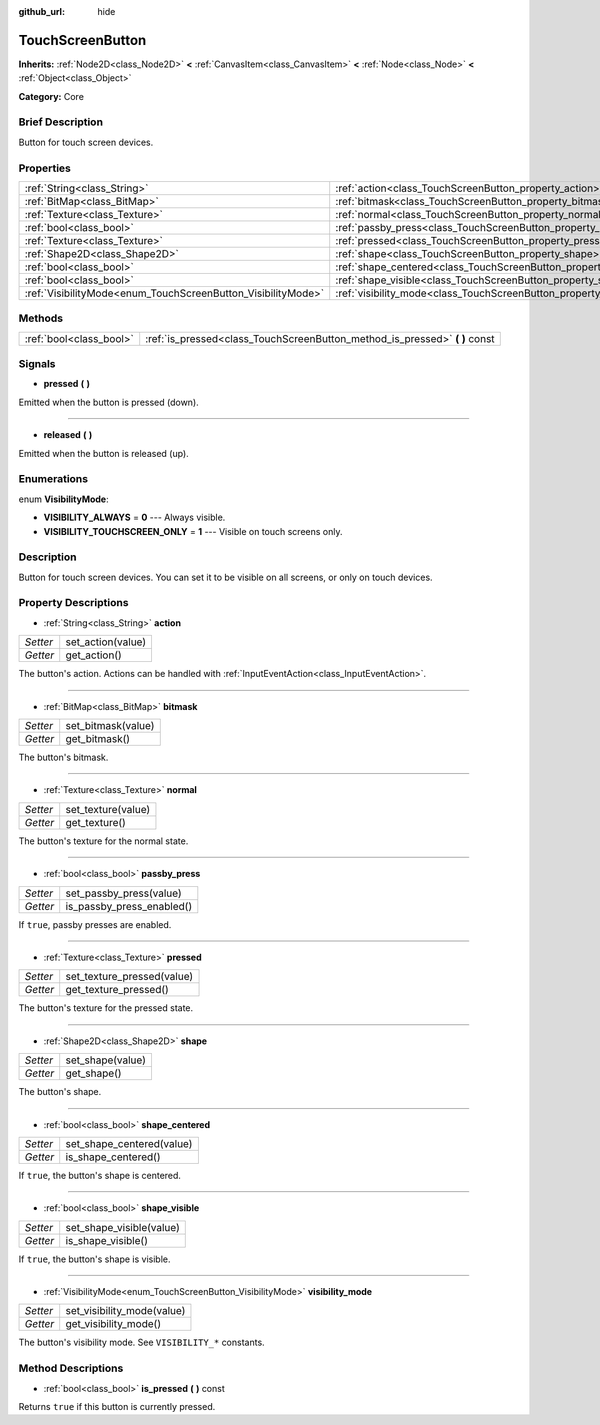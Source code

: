 :github_url: hide

.. Generated automatically by doc/tools/makerst.py in Godot's source tree.
.. DO NOT EDIT THIS FILE, but the TouchScreenButton.xml source instead.
.. The source is found in doc/classes or modules/<name>/doc_classes.

.. _class_TouchScreenButton:

TouchScreenButton
=================

**Inherits:** :ref:`Node2D<class_Node2D>` **<** :ref:`CanvasItem<class_CanvasItem>` **<** :ref:`Node<class_Node>` **<** :ref:`Object<class_Object>`

**Category:** Core

Brief Description
-----------------

Button for touch screen devices.

Properties
----------

+--------------------------------------------------------------+--------------------------------------------------------------------------+
| :ref:`String<class_String>`                                  | :ref:`action<class_TouchScreenButton_property_action>`                   |
+--------------------------------------------------------------+--------------------------------------------------------------------------+
| :ref:`BitMap<class_BitMap>`                                  | :ref:`bitmask<class_TouchScreenButton_property_bitmask>`                 |
+--------------------------------------------------------------+--------------------------------------------------------------------------+
| :ref:`Texture<class_Texture>`                                | :ref:`normal<class_TouchScreenButton_property_normal>`                   |
+--------------------------------------------------------------+--------------------------------------------------------------------------+
| :ref:`bool<class_bool>`                                      | :ref:`passby_press<class_TouchScreenButton_property_passby_press>`       |
+--------------------------------------------------------------+--------------------------------------------------------------------------+
| :ref:`Texture<class_Texture>`                                | :ref:`pressed<class_TouchScreenButton_property_pressed>`                 |
+--------------------------------------------------------------+--------------------------------------------------------------------------+
| :ref:`Shape2D<class_Shape2D>`                                | :ref:`shape<class_TouchScreenButton_property_shape>`                     |
+--------------------------------------------------------------+--------------------------------------------------------------------------+
| :ref:`bool<class_bool>`                                      | :ref:`shape_centered<class_TouchScreenButton_property_shape_centered>`   |
+--------------------------------------------------------------+--------------------------------------------------------------------------+
| :ref:`bool<class_bool>`                                      | :ref:`shape_visible<class_TouchScreenButton_property_shape_visible>`     |
+--------------------------------------------------------------+--------------------------------------------------------------------------+
| :ref:`VisibilityMode<enum_TouchScreenButton_VisibilityMode>` | :ref:`visibility_mode<class_TouchScreenButton_property_visibility_mode>` |
+--------------------------------------------------------------+--------------------------------------------------------------------------+

Methods
-------

+-------------------------+--------------------------------------------------------------------------------+
| :ref:`bool<class_bool>` | :ref:`is_pressed<class_TouchScreenButton_method_is_pressed>` **(** **)** const |
+-------------------------+--------------------------------------------------------------------------------+

Signals
-------

.. _class_TouchScreenButton_signal_pressed:

- **pressed** **(** **)**

Emitted when the button is pressed (down).

----

.. _class_TouchScreenButton_signal_released:

- **released** **(** **)**

Emitted when the button is released (up).

Enumerations
------------

.. _enum_TouchScreenButton_VisibilityMode:

.. _class_TouchScreenButton_constant_VISIBILITY_ALWAYS:

.. _class_TouchScreenButton_constant_VISIBILITY_TOUCHSCREEN_ONLY:

enum **VisibilityMode**:

- **VISIBILITY_ALWAYS** = **0** --- Always visible.

- **VISIBILITY_TOUCHSCREEN_ONLY** = **1** --- Visible on touch screens only.

Description
-----------

Button for touch screen devices. You can set it to be visible on all screens, or only on touch devices.

Property Descriptions
---------------------

.. _class_TouchScreenButton_property_action:

- :ref:`String<class_String>` **action**

+----------+-------------------+
| *Setter* | set_action(value) |
+----------+-------------------+
| *Getter* | get_action()      |
+----------+-------------------+

The button's action. Actions can be handled with :ref:`InputEventAction<class_InputEventAction>`.

----

.. _class_TouchScreenButton_property_bitmask:

- :ref:`BitMap<class_BitMap>` **bitmask**

+----------+--------------------+
| *Setter* | set_bitmask(value) |
+----------+--------------------+
| *Getter* | get_bitmask()      |
+----------+--------------------+

The button's bitmask.

----

.. _class_TouchScreenButton_property_normal:

- :ref:`Texture<class_Texture>` **normal**

+----------+--------------------+
| *Setter* | set_texture(value) |
+----------+--------------------+
| *Getter* | get_texture()      |
+----------+--------------------+

The button's texture for the normal state.

----

.. _class_TouchScreenButton_property_passby_press:

- :ref:`bool<class_bool>` **passby_press**

+----------+---------------------------+
| *Setter* | set_passby_press(value)   |
+----------+---------------------------+
| *Getter* | is_passby_press_enabled() |
+----------+---------------------------+

If ``true``, passby presses are enabled.

----

.. _class_TouchScreenButton_property_pressed:

- :ref:`Texture<class_Texture>` **pressed**

+----------+----------------------------+
| *Setter* | set_texture_pressed(value) |
+----------+----------------------------+
| *Getter* | get_texture_pressed()      |
+----------+----------------------------+

The button's texture for the pressed state.

----

.. _class_TouchScreenButton_property_shape:

- :ref:`Shape2D<class_Shape2D>` **shape**

+----------+------------------+
| *Setter* | set_shape(value) |
+----------+------------------+
| *Getter* | get_shape()      |
+----------+------------------+

The button's shape.

----

.. _class_TouchScreenButton_property_shape_centered:

- :ref:`bool<class_bool>` **shape_centered**

+----------+---------------------------+
| *Setter* | set_shape_centered(value) |
+----------+---------------------------+
| *Getter* | is_shape_centered()       |
+----------+---------------------------+

If ``true``, the button's shape is centered.

----

.. _class_TouchScreenButton_property_shape_visible:

- :ref:`bool<class_bool>` **shape_visible**

+----------+--------------------------+
| *Setter* | set_shape_visible(value) |
+----------+--------------------------+
| *Getter* | is_shape_visible()       |
+----------+--------------------------+

If ``true``, the button's shape is visible.

----

.. _class_TouchScreenButton_property_visibility_mode:

- :ref:`VisibilityMode<enum_TouchScreenButton_VisibilityMode>` **visibility_mode**

+----------+----------------------------+
| *Setter* | set_visibility_mode(value) |
+----------+----------------------------+
| *Getter* | get_visibility_mode()      |
+----------+----------------------------+

The button's visibility mode. See ``VISIBILITY_*`` constants.

Method Descriptions
-------------------

.. _class_TouchScreenButton_method_is_pressed:

- :ref:`bool<class_bool>` **is_pressed** **(** **)** const

Returns ``true`` if this button is currently pressed.

